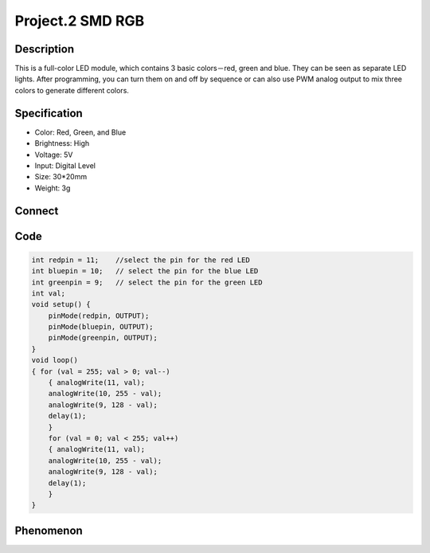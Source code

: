 Project.2 SMD RGB
===================

Description
------------
This is a full-color LED module, which contains 3 basic colors－red, green and blue. They can be seen as separate LED lights. After programming, you can turn them on and off by sequence or can also use PWM analog output to mix three colors to generate different colors.


Specification
--------------
- Color: Red, Green, and Blue
- Brightness: High
- Voltage: 5V
- Input: Digital Level
- Size: 30*20mm
- Weight: 3g

Connect
--------
.. image:: /img/connect/2_bb.png

Code
-----
.. code-block:: C

    int redpin = 11;    //select the pin for the red LED
    int bluepin = 10;   // select the pin for the blue LED
    int greenpin = 9;   // select the pin for the green LED
    int val;
    void setup() {
        pinMode(redpin, OUTPUT);
        pinMode(bluepin, OUTPUT);
        pinMode(greenpin, OUTPUT);
    }
    void loop()
    { for (val = 255; val > 0; val--)
        { analogWrite(11, val);
        analogWrite(10, 255 - val);
        analogWrite(9, 128 - val);
        delay(1);
        }
        for (val = 0; val < 255; val++)
        { analogWrite(11, val);
        analogWrite(10, 255 - val);
        analogWrite(9, 128 - val);
        delay(1);
        }
    }


Phenomenon
------------
.. image:: /img/phenomenon/2.jpg